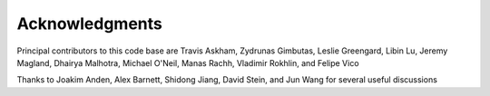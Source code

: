 Acknowledgments
================

Principal contributors to this code base are
Travis Askham, Zydrunas Gimbutas, Leslie Greengard, Libin Lu, Jeremy Magland, Dhairya Malhotra, Michael O'Neil, Manas Rachh, Vladimir Rokhlin, and Felipe Vico

Thanks to Joakim Anden, Alex Barnett, Shidong Jiang, David Stein, and Jun Wang 
for several useful discussions
